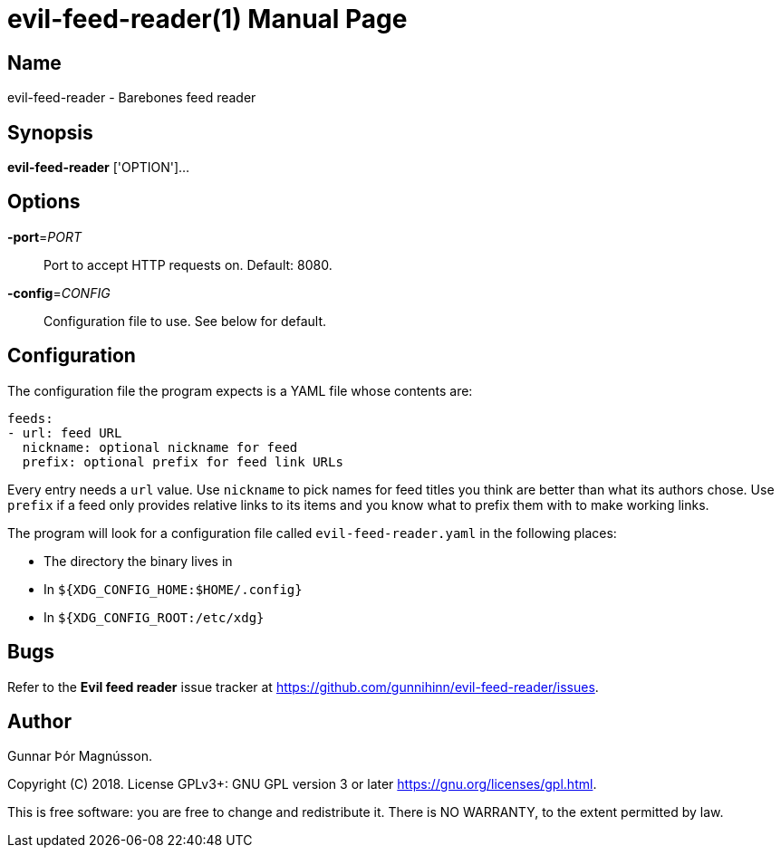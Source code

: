 = evil-feed-reader(1)
:mansource: evil-feed-reader
:doctype: manpage
:man-linkstyle: pass:[blue R < >]

== Name

evil-feed-reader - Barebones feed reader

== Synopsis

*evil-feed-reader* ['OPTION']...

== Options

*-port*=_PORT_::
  Port to accept HTTP requests on. Default: 8080.
*-config*=_CONFIG_::
  Configuration file to use. See below for default.

== Configuration

The configuration file the program expects is a YAML file whose contents are:
[source,yaml]
----
feeds:
- url: feed URL
  nickname: optional nickname for feed
  prefix: optional prefix for feed link URLs
----
Every entry needs a `url` value. Use `nickname` to pick names for feed titles
you think are better than what its authors chose. Use `prefix` if a feed only
provides relative links to its items and you know what to prefix them with to
make working links.

The program will look for a configuration file called `evil-feed-reader.yaml`
in the following places:

* The directory the binary lives in
* In `${XDG_CONFIG_HOME:$HOME/.config}`
* In `${XDG_CONFIG_ROOT:/etc/xdg}`

== Bugs

Refer to the *Evil feed reader* issue tracker at
https://github.com/gunnihinn/evil-feed-reader/issues.

== Author

Gunnar Þór Magnússon.

Copyright \(C) 2018.
License GPLv3+: GNU GPL version 3 or later
https://gnu.org/licenses/gpl.html.

This is free software: you are free to change and redistribute it.
There is NO WARRANTY, to the extent permitted by law.


// vim: ft=asciidoc
